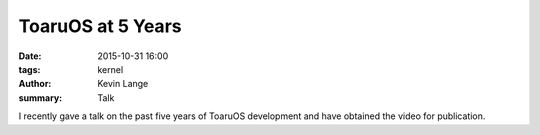 ToaruOS at 5 Years
##################

:date: 2015-10-31 16:00
:tags: kernel
:author: Kevin Lange
:summary: Talk

I recently gave a talk on the past five years of ToaruOS development and have obtained the video for publication.

.. raw:: html

    <h3><em>ToaruOS at 5 Years: A Closer Look at a Hobby OS</em><iframe src="https://www.youtube-nocookie.com/embed/Wp5kl-NfpM8?rel=0" frameborder="0" allowfullscreen></iframe></h3>
    <h4></h4>

